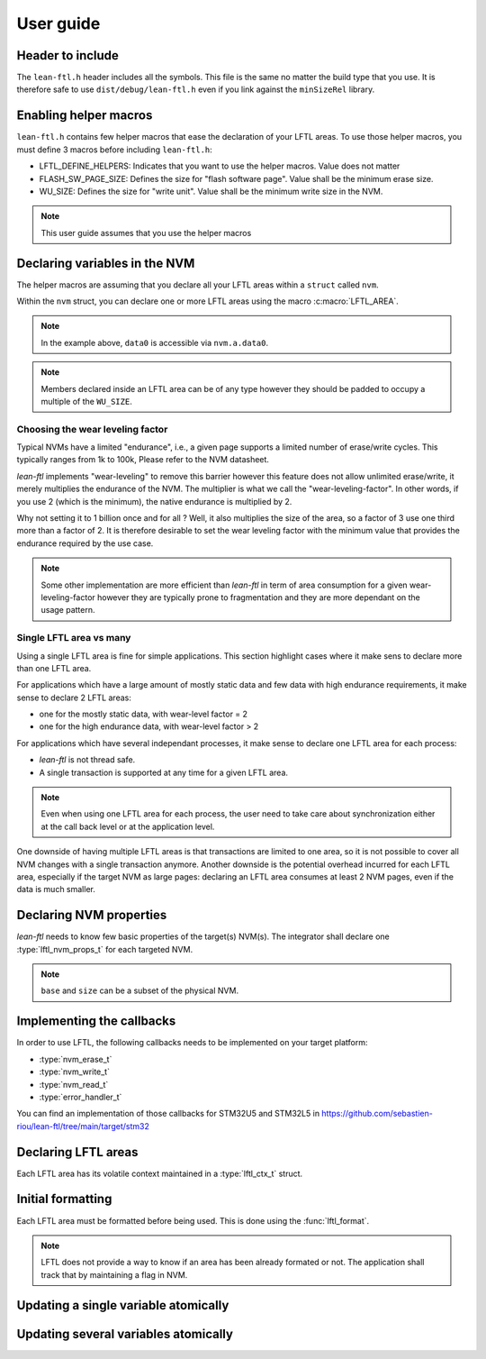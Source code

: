 User guide
=======================

Header to include
---------------------

The ``lean-ftl.h`` header includes all the symbols. 
This file is the same no matter the build type that you use.
It is therefore safe to use ``dist/debug/lean-ftl.h`` even
if you link against the ``minSizeRel`` library.

Enabling helper macros
---------------------------------------
``lean-ftl.h`` contains few helper macros that ease the 
declaration of your LFTL areas.
To use those helper macros, you must define 3 macros before including
``lean-ftl.h``:

- LFTL_DEFINE_HELPERS: Indicates that you want to use the helper macros. Value does not matter
- FLASH_SW_PAGE_SIZE: Defines the size for "flash software page". Value shall be the minimum erase size.
- WU_SIZE: Defines the size for "write unit". Value shall be the minimum write size in the NVM.

.. code-block:: c
  :linenos:
  :caption: Example: Enabling helper macros for STM32U5
  :name: Example: Enabling helper macros for STM32U5

  #define LFTL_DEFINE_HELPERS
  #define FLASH_SW_PAGE_SIZE (8*1024)
  #define WU_SIZE 16 
  #include "lean-ftl.h"

.. note:: This user guide assumes that you use the helper macros

Declaring variables in the NVM
----------------------------------
The helper macros are assuming that you declare all your LFTL areas within a 
``struct`` called ``nvm``.

Within the ``nvm`` struct, you can declare one or more LFTL areas using 
the macro :c:macro:`LFTL_AREA`.

.. code-block:: c
  :linenos:
  :caption: Example: Declaring variables in two LFTL areas
  :name: Example: Declaring variables in two LFTL areas

  typedef struct data_flash_struct {

    LFTL_AREA(a,
      uint64_t data0[4];
      uint64_t data1[4];
      ,2)
    
    LFTL_AREA(b,
      uint64_t data2[4];
      uint64_t data3[4];
      ,2)
      
  } __attribute__ ((aligned (FLASH_SW_PAGE_SIZE))) data_flash_t;
  data_flash_t nvm;

.. note:: In the example above, ``data0`` is accessible via ``nvm.a.data0``.

.. note:: Members declared inside an LFTL area can be of any type however 
  they should be padded to occupy a multiple of the ``WU_SIZE``.

Choosing the wear leveling factor
^^^^^^^^^^^^^^^^^^^^^^^^^^^^^^^^^^^^^^^^^^^
Typical NVMs have a limited "endurance", i.e., a given page supports a 
limited number of erase/write cycles. This typically ranges from 1k to 100k,
Please refer to the NVM datasheet.

*lean-ftl* implements "wear-leveling" to remove this barrier however 
this feature does not allow unlimited erase/write, it merely multiplies
the endurance of the NVM. The multiplier is what we call the "wear-leveling-factor".
In other words, if you use 2 (which is the minimum), the native endurance is 
multiplied by 2.

Why not setting it to 1 billion once and for all ? Well, it also 
multiplies the size of the area, so a factor of 3 use one third more than a factor of 2.
It is therefore desirable to set the wear leveling factor with the minimum 
value that provides the endurance required by the use case.

.. note:: Some other implementation are more efficient than *lean-ftl*
  in term of area consumption for a given wear-leveling-factor however
  they are typically prone to fragmentation and they are more dependant on 
  the usage pattern.

Single LFTL area vs many
^^^^^^^^^^^^^^^^^^^^^^^^^^^^^^^^^^^^^^^^^^^^^^^^^^^^^^^^^^
Using a single LFTL area is fine for simple applications.
This section highlight cases where it make sens to declare more
than one LFTL area.

For applications which have a large amount of mostly static data
and few data with high endurance requirements, it make sense to 
declare 2 LFTL areas:

- one for the mostly static data, with wear-level factor = 2
- one for the high endurance data, with wear-level factor > 2

For applications which have several independant processes, 
it make sense to declare one LFTL area for each process:

- *lean-ftl* is not thread safe.
- A single transaction is supported at any time for a given LFTL area.

.. note:: Even when using one LFTL area for each process, the 
  user need to take care about synchronization either at the 
  call back level or at the application level.

One downside of having multiple LFTL areas is that transactions 
are limited to one area, so it is not possible to cover all NVM 
changes with a single transaction anymore. Another downside is 
the potential overhead incurred for each LFTL area, especially
if the target NVM as large pages: declaring an LFTL area consumes 
at least 2 NVM pages, even if the data is much smaller.

Declaring NVM properties
--------------------------
*lean-ftl* needs to know few basic properties of the target(s) NVM(s).
The integrator shall declare one :type:`lftl_nvm_props_t` for each targeted NVM.

.. code-block:: c
  :linenos:
  :caption: Example: Declaring NVM properties
  :name: Example: Declaring NVM properties

  lftl_nvm_props_t nvm_props = {
    .base = &nvm,
    .size = sizeof(nvm),
    .write_size = nvm_write_size,
    .erase_size = nvm_erase_size,
  };

.. note:: ``base`` and ``size`` can be a subset of the physical NVM.

Implementing the callbacks
-----------------------------
In order to use LFTL, the following callbacks needs to be implemented
on your target platform:

- :type:`nvm_erase_t`
- :type:`nvm_write_t`
- :type:`nvm_read_t`
- :type:`error_handler_t`

You can find an implementation of those callbacks for STM32U5 and STM32L5 in 
https://github.com/sebastien-riou/lean-ftl/tree/main/target/stm32

Declaring LFTL areas 
----------------------
Each LFTL area has its volatile context maintained in a
:type:`lftl_ctx_t` struct.

.. code-block:: c
  :linenos:
  :caption: Example: Declaring two LFTL areas
  :name: Example: Declaring two LFTL areas

  lftl_ctx_t nvma = {
    .nvm_props = &nvm_props,
    .area = &nvm.a_pages,
    .area_size = sizeof(nvm.a_pages),
    .data = LFTL_INVALID_POINTER,
    .data_size = sizeof(nvm.a_data),
    .erase = nvm_erase,
    .write = nvm_write,
    .read = nvm_read,
    .error_handler = throw_exception,
    .transaction_tracker = LFTL_INVALID_POINTER
  };
  lftl_ctx_t nvmb = {
    .nvm_props = &nvm_props,
    .area = &nvm.b_pages,
    .area_size = sizeof(nvm.b_pages),
    .data = LFTL_INVALID_POINTER,
    .data_size = sizeof(nvm.b_data),
    .erase = nvm_erase,
    .write = nvm_write,
    .read = nvm_read,
    .error_handler = throw_exception,
    .transaction_tracker = LFTL_INVALID_POINTER
  };

Initial formatting
------------------------
Each LFTL area must be formatted before being used. This is done using the :func:`lftl_format`.

.. code-block:: c
  :linenos:
  :caption: Example: Initial formatting
  :name: Example: Initial formatting

  lftl_format(&nvma);
  lftl_format(&nvmb);


.. note::
  LFTL does not provide a way to know if an area has been already formated or not.
  The application shall track that by maintaining a flag in NVM.

Updating a single variable atomically
--------------------------------------

.. code-block:: c
  :linenos:
  :caption: Example: single variable atomic update
  :name: Example: single variable atomic update

  lftl_write(&nvma,nvm.a.data0,new_data0,sizeof(new_data0));

Updating several variables atomically
--------------------------------------

.. code-block:: c
  :linenos:
  :caption: Example: multiple variables atomic update
  :name: Example: multiple variables atomic update

  uint8_t transaction_tracker[LFTL_TRANSACTION_TRACKER_SIZE(&nvma)];
  lftl_transaction_start(&nvma, transaction_tracker);
  lftl_write(&nvma,nvm.a.data0,new_data0,sizeof(new_data0));
  lftl_write(&nvma,nvm.a.data1,new_data1,sizeof(new_data1));
  lftl_transaction_commit(&nvma);
